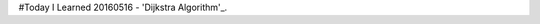 #Today I Learned
20160516 - 'Dijkstra Algorithm'_.

.. _'Dijkstra Algorithm': Algorithm/Dijkstra Algorithm

